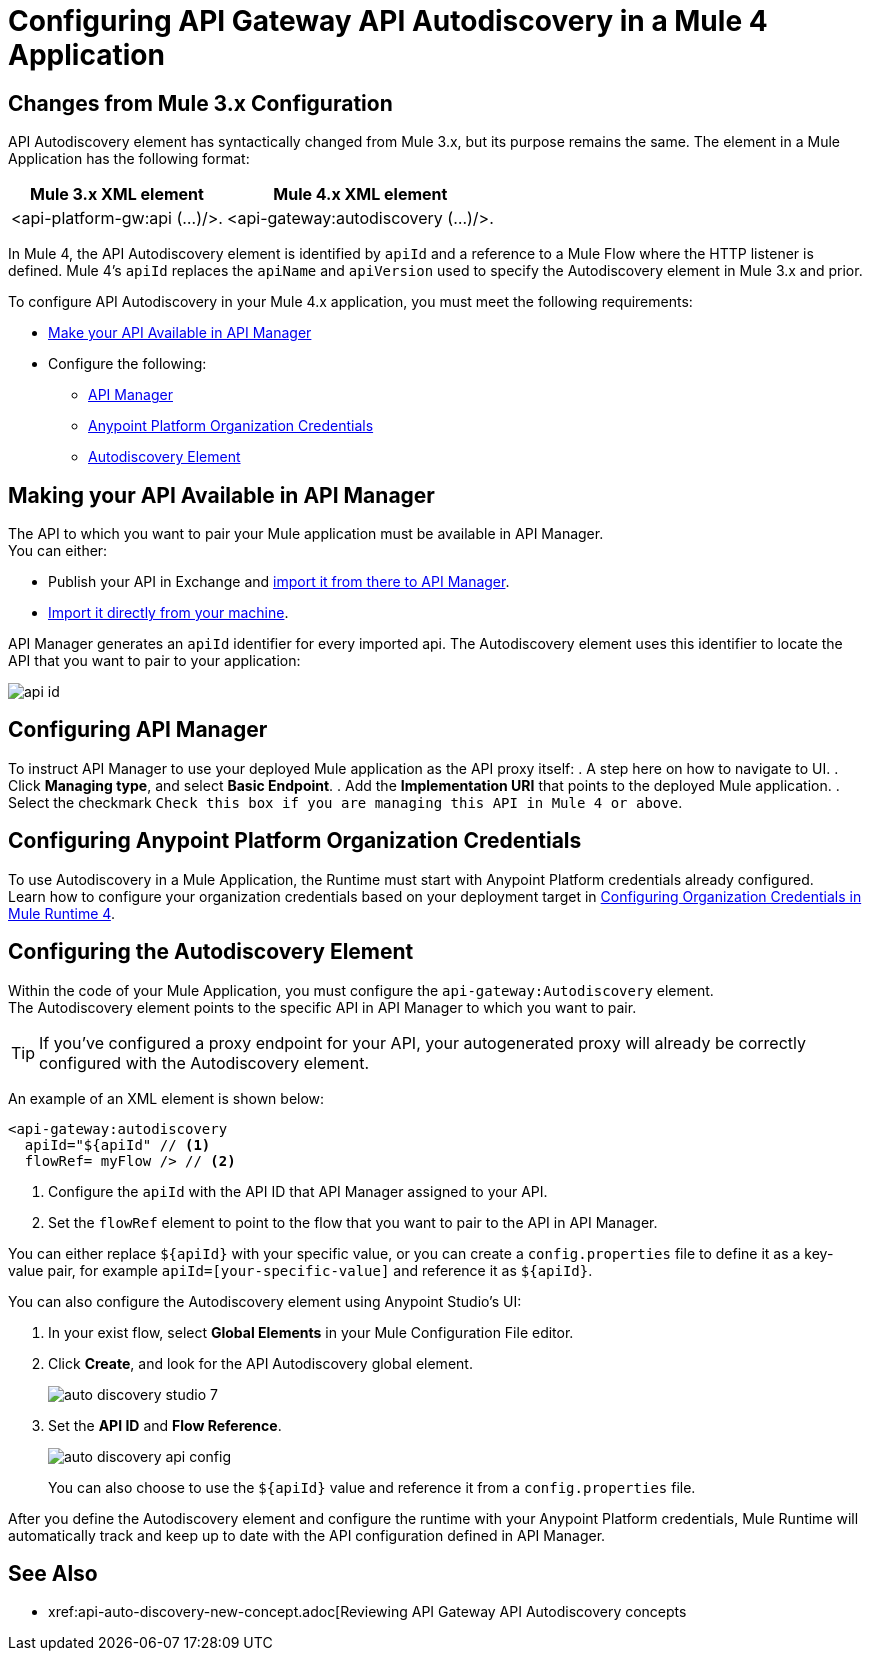 = Configuring API Gateway API Autodiscovery in a Mule 4 Application

== Changes from Mule 3.x Configuration

API Autodiscovery element has syntactically changed from Mule 3.x, but its purpose remains the same. The element in a Mule Application has the following format:

[%header%autowidth.spread,cols="a,a"]
|===
^| Mule 3.x XML element ^| Mule 4.x XML element
^| <api-platform-gw:api (...)/>. ^| <api-gateway:autodiscovery (...)/>.
|===

In Mule 4, the API Autodiscovery element is identified by `apiId` and a reference to a Mule Flow where the HTTP listener is defined. Mule 4’s `apiId` replaces the `apiName` and `apiVersion` used to specify the Autodiscovery element in Mule 3.x and prior.

To configure API Autodiscovery in your Mule 4.x application, you must meet the following requirements:

* <<api-available, Make your API Available in API Manager>>
* Configure the following:
** <<configure-api-manager,API Manager>>
** <<anypoint-platform,Anypoint Platform Organization Credentials>> 
** <<autodiscovery-element,Autodiscovery Element>>

[[api-available]]
== Making your API Available in API Manager

The API to which you want to pair your Mule application must be available in API Manager. +
You can either:

* Publish your API in Exchange and xref:manage-exchange-api-task.adoc[import it from there to API Manager].
* xref:import-api-task.adoc[Import it directly from your machine].

API Manager generates an `apiId` identifier for every imported api. The Autodiscovery element uses this identifier to locate the API that you want to pair to your application:

image::api-id.png[align=center]


[[configure-api-manager]]
== Configuring API Manager

To instruct API Manager to use your deployed Mule application as the API proxy itself:
. A step here on how to navigate to UI.
. Click *Managing type*, and select *Basic Endpoint*.
. Add the *Implementation URI* that points to the deployed Mule application.
. Select the checkmark `Check this box if you are managing this API in Mule 4 or above`.

[[anypoint-platform]]
== Configuring Anypoint Platform Organization Credentials

To use Autodiscovery in a Mule Application, the Runtime must start with Anypoint Platform credentials already configured. +
Learn how to configure your organization credentials based on your deployment target in xref:org-credentials-config-mule4.adoc[Configuring Organization Credentials in Mule Runtime 4].

[[autodiscovery-element]]
== Configuring the Autodiscovery Element 

Within the code of your Mule Application, you must configure the `api-gateway:Autodiscovery` element. +
The Autodiscovery element points to the specific API in API Manager to which you want to pair.

[TIP]
If you've configured a proxy endpoint for your API, your autogenerated proxy will already be correctly configured with the Autodiscovery element.

An example of an XML element is shown below:

[source,xml,linenums]
----
<api-gateway:autodiscovery
  apiId="${apiId" // <1>
  flowRef= myFlow /> // <2>
----

<1> Configure the `apiId` with the API ID that API Manager assigned to your API.
<2> Set the `flowRef` element to point to the flow that you want to pair to the API in API Manager.

You can either replace `${apiId}` with your specific value, or you can create a `config.properties` file to define it as a key-value pair, for example `apiId=[your-specific-value]` and reference it as `${apiId}`.

You can also configure the Autodiscovery element using Anypoint Studio's UI:

. In your exist flow, select *Global Elements* in your Mule Configuration File editor.
. Click *Create*, and look for the API Autodiscovery global element.
+
image::auto-discovery-studio-7.png[align=center]
. Set the *API ID* and *Flow Reference*. +
+
image::auto-discovery-api-config.png[align=center]
+
You can also choose to use the `${apiId}` value and reference it from a `config.properties` file.

After you define the Autodiscovery element and configure the runtime with your Anypoint Platform credentials, Mule Runtime will automatically track and keep up to date with the API configuration defined in API Manager.
//_COMBAK: Does this need to be deployed for the green dot to show in API Manager?

== See Also

* xref:api-auto-discovery-new-concept.adoc[Reviewing API Gateway API Autodiscovery concepts
